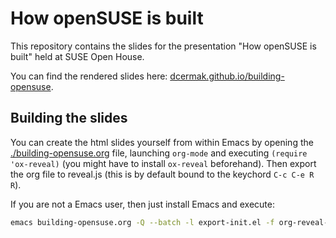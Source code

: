 * How openSUSE is built

This repository contains the slides for the presentation "How openSUSE is built" held at SUSE Open House.

You can find the rendered slides here: [[https://dcermak.github.io/building-opensuse/building-opensuse.html][dcermak.github.io/building-opensuse]].


** Building the slides

You can create the html slides yourself from within Emacs by opening the
[[./building-opensuse.org]] file, launching =org-mode= and executing ~(require
'ox-reveal)~ (you might have to install =ox-reveal= beforehand). Then export the
org file to reveal.js (this is by default bound to the keychord =C-c C-e R R=).

If you are not a Emacs user, then just install Emacs and execute:
#+begin_src bash
emacs building-opensuse.org -Q --batch -l export-init.el -f org-reveal-export-to-html --kill
#+end_src
